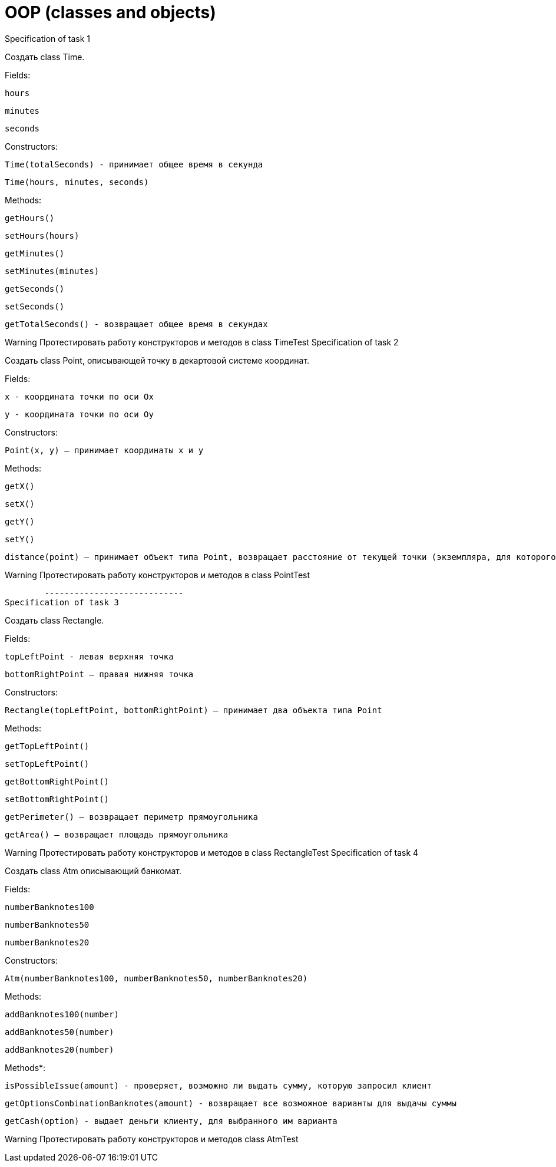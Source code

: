 = OOP (classes and objects)

Specification of task 1

Создать class Time.

Fields:

    hours

    minutes

    seconds

Constructors:

    Time(totalSeconds) - принимает общее время в секунда

    Time(hours, minutes, seconds)

Methods:

    getHours()

    setHours(hours)

    getMinutes()

    setMinutes(minutes)

    getSeconds()

    setSeconds()

    getTotalSeconds() - возвращает общее время в секундах

Warning
	Протестировать работу конструкторов и методов в class TimeTest
Specification of task 2

Создать class Point, описывающей точку в декартовой системе координат.

Fields:

    x - координата точки по оси Ox

    y - координата точки по оси Oy

Constructors:

    Point(x, y) – принимает координаты x и y

Methods:

    getX()

    setX()

    getY()

    setY()

    distance(point) – принимает объект типа Point, возвращает расстояние от текущей точки (экземпляра, для которого был вызван), до принимаемой точки

Warning
	Протестировать работу конструкторов и методов в class PointTest



	----------------------------
Specification of task 3

Создать class Rectangle.

Fields:

    topLeftPoint - левая верхняя точка

    bottomRightPoint – правая нижняя точка

Constructors:

    Rectangle(topLeftPoint, bottomRightPoint) – принимает два объекта типа Point

Methods:

    getTopLeftPoint()

    setTopLeftPoint()

    getBottomRightPoint()

    setBottomRightPoint()

    getPerimeter() – возвращает периметр прямоугольника

    getArea() – возвращает площадь прямоугольника

Warning
	Протестировать работу конструкторов и методов в class RectangleTest
Specification of task 4

Создать class Atm описывающий банкомат.

Fields:

    numberBanknotes100

    numberBanknotes50

    numberBanknotes20

Constructors:

    Atm(numberBanknotes100, numberBanknotes50, numberBanknotes20)

Methods:

    addBanknotes100(number)

    addBanknotes50(number)

    addBanknotes20(number)

Methods*:

    isPossibleIssue(amount) - проверяет, возможно ли выдать сумму, которую запросил клиент

    getOptionsCombinationBanknotes(amount) - возвращает все возможное варианты для выдачы суммы

    getCash(option) - выдает деньги клиенту, для выбранного им варианта

Warning
	Протестировать работу конструкторов и методов class AtmTest